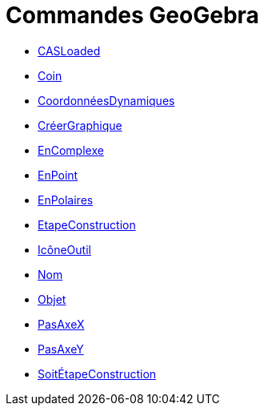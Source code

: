 = Commandes GeoGebra
:page-en: commands/GeoGebra_Commands
ifdef::env-github[:imagesdir: /fr/modules/ROOT/assets/images]

* xref:/commands/CASLoaded.adoc[CASLoaded]
* xref:/commands/Coin.adoc[Coin]
* xref:/commands/CoordonnéesDynamiques.adoc[CoordonnéesDynamiques]
* xref:/commands/CréerGraphique.adoc[CréerGraphique]
* xref:/commands/EnComplexe.adoc[EnComplexe]
* xref:/commands/EnPoint.adoc[EnPoint]
* xref:/commands/EnPolaires.adoc[EnPolaires]
* xref:/commands/EtapeConstruction.adoc[EtapeConstruction]
* xref:/commands/IcôneOutil.adoc[IcôneOutil]
* xref:/commands/Nom.adoc[Nom]
* xref:/commands/Objet.adoc[Objet]
* xref:/commands/PasAxeX.adoc[PasAxeX]
* xref:/commands/PasAxeY.adoc[PasAxeY]
* xref:/commands/SoitÉtapeConstruction.adoc[SoitÉtapeConstruction]
